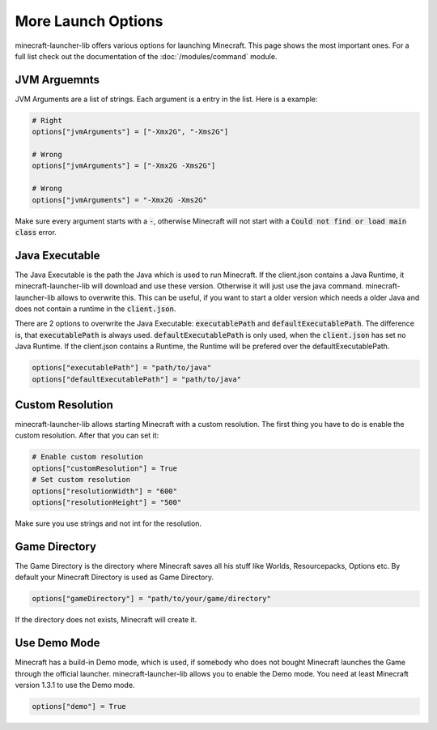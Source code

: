 More Launch Options
==========================
minecraft-launcher-lib offers various options for launching Minecraft. This page shows the most important ones. For a full list check out the documentation of the :doc:`/modules/command` module.

-------------------------
JVM Arguemnts
-------------------------
JVM Arguments are a list of strings. Each argument is a entry in the list. Here is a example:

.. code:: python

    # Right
    options["jvmArguments"] = ["-Xmx2G", "-Xms2G"]

    # Wrong
    options["jvmArguments"] = ["-Xmx2G -Xms2G"]

    # Wrong
    options["jvmArguments"] = "-Xmx2G -Xms2G"

Make sure every argument starts with a :code:`-`, otherwise Minecraft will not start with a :code:`Could not find or load main class` error.

-------------------------
Java Executable
-------------------------
The Java Executable is the path the Java which is used to run Minecraft. If the client.json contains a Java Runtime, it minecraft-launcher-lib will download and use these version. Otherwise it will just use the java command.
minecraft-launcher-lib allows to overwrite this. This can be useful, if you want to start a older version which needs a older Java and does not contain a runtime in the :code:`client.json`.

There are 2 options to overwrite the Java Executable: :code:`executablePath` and :code:`defaultExecutablePath`. The difference is, that :code:`executablePath` is always used. :code:`defaultExecutablePath` is only used, when the :code:`client.json`
has set no Java Runtime. If the client.json contains a Runtime, the Runtime will be prefered over the defaultExecutablePath.

.. code:: python

    options["executablePath"] = "path/to/java"
    options["defaultExecutablePath"] = "path/to/java"

-------------------------
Custom Resolution
-------------------------
minecraft-launcher-lib allows starting Minecraft with a custom resolution. The first thing you have to do is enable the custom resolution. After that you can set it:

.. code:: python

     # Enable custom resolution
     options["customResolution"] = True
     # Set custom resolution
     options["resolutionWidth"] = "600"
     options["resolutionHeight"] = "500"

Make sure you use strings and not int for the resolution.

-------------------------
Game Directory
-------------------------
The Game Directory is the directory where Minecraft saves all his stuff like Worlds, Resourcepacks, Options etc. By default your Minecraft Directory is used as Game Directory.

.. code:: python

     options["gameDirectory"] = "path/to/your/game/directory"

If the directory does not exists, Minecraft will create it.

-------------------------
Use Demo Mode
-------------------------
Minecraft has a build-in Demo mode, which is used, if somebody who does not bought Minecraft launches the Game through the official launcher. minecraft-launcher-lib allows you to enable the Demo mode.
You need at least Minecraft version 1.3.1 to use the Demo mode.

.. code:: python

     options["demo"] = True
